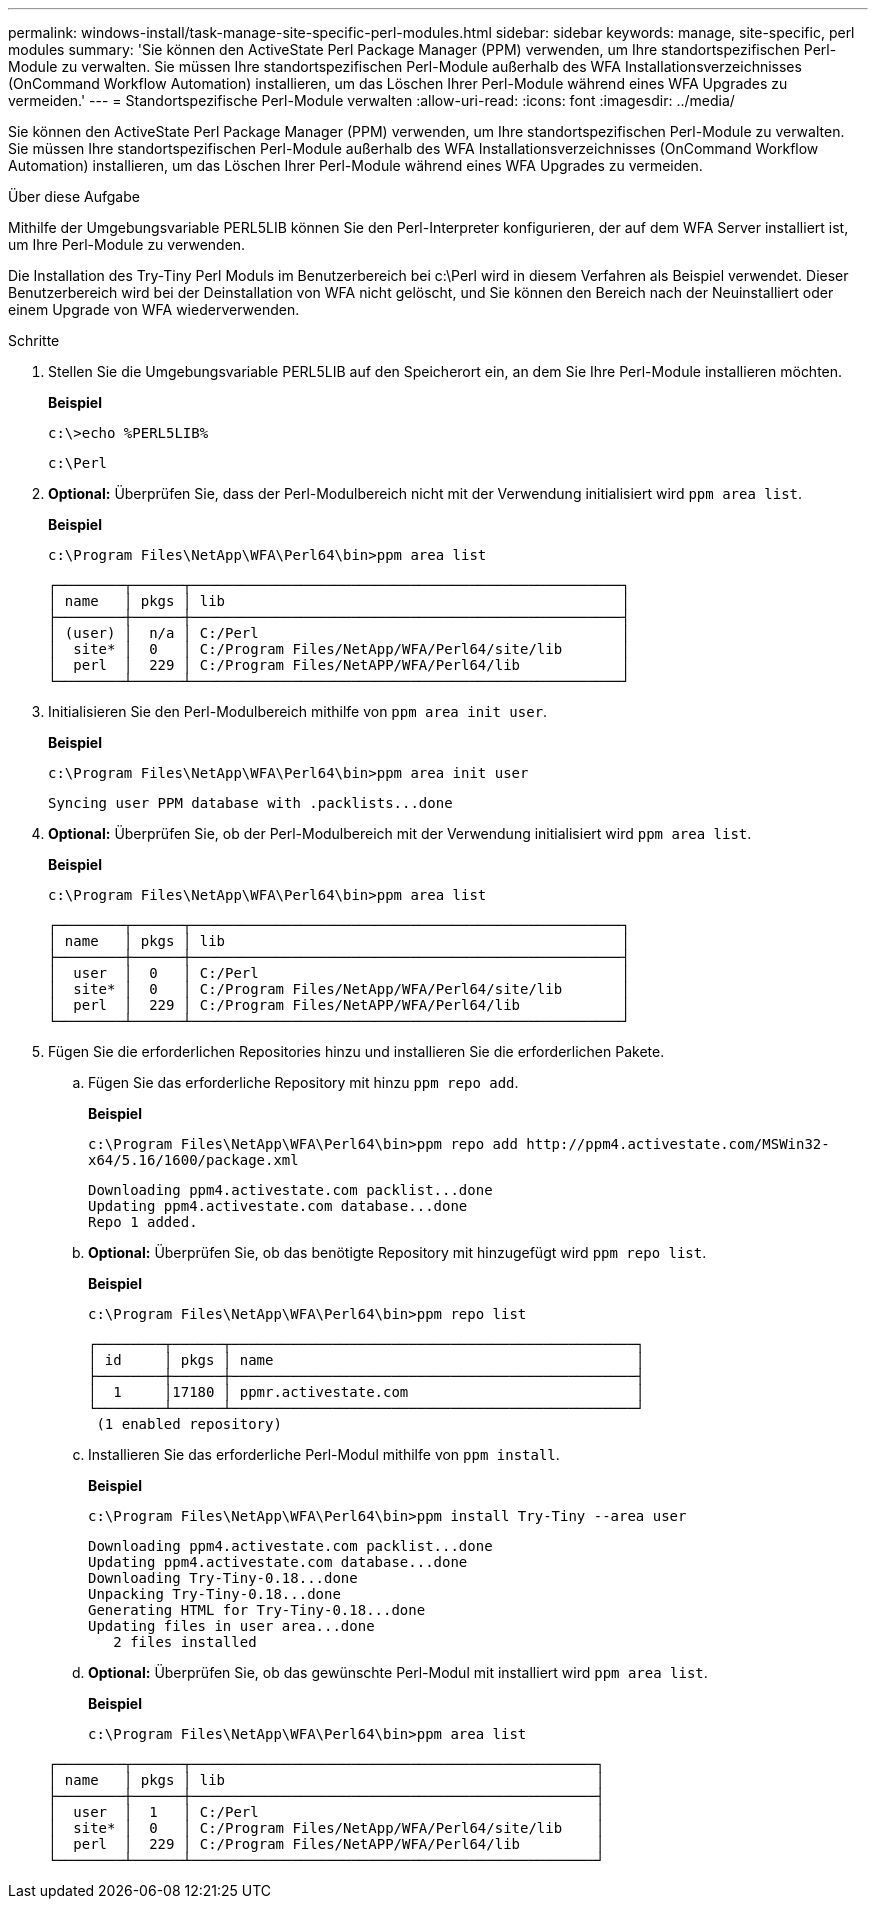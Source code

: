 ---
permalink: windows-install/task-manage-site-specific-perl-modules.html 
sidebar: sidebar 
keywords: manage, site-specific, perl modules 
summary: 'Sie können den ActiveState Perl Package Manager (PPM) verwenden, um Ihre standortspezifischen Perl-Module zu verwalten. Sie müssen Ihre standortspezifischen Perl-Module außerhalb des WFA Installationsverzeichnisses (OnCommand Workflow Automation) installieren, um das Löschen Ihrer Perl-Module während eines WFA Upgrades zu vermeiden.' 
---
= Standortspezifische Perl-Module verwalten
:allow-uri-read: 
:icons: font
:imagesdir: ../media/


[role="lead"]
Sie können den ActiveState Perl Package Manager (PPM) verwenden, um Ihre standortspezifischen Perl-Module zu verwalten. Sie müssen Ihre standortspezifischen Perl-Module außerhalb des WFA Installationsverzeichnisses (OnCommand Workflow Automation) installieren, um das Löschen Ihrer Perl-Module während eines WFA Upgrades zu vermeiden.

.Über diese Aufgabe
Mithilfe der Umgebungsvariable PERL5LIB können Sie den Perl-Interpreter konfigurieren, der auf dem WFA Server installiert ist, um Ihre Perl-Module zu verwenden.

Die Installation des Try-Tiny Perl Moduls im Benutzerbereich bei c:\Perl wird in diesem Verfahren als Beispiel verwendet. Dieser Benutzerbereich wird bei der Deinstallation von WFA nicht gelöscht, und Sie können den Bereich nach der Neuinstalliert oder einem Upgrade von WFA wiederverwenden.

.Schritte
. Stellen Sie die Umgebungsvariable PERL5LIB auf den Speicherort ein, an dem Sie Ihre Perl-Module installieren möchten.
+
*Beispiel*

+
`c:\>echo %PERL5LIB%`

+
`c:\Perl`

. *Optional:* Überprüfen Sie, dass der Perl-Modulbereich nicht mit der Verwendung initialisiert wird `ppm area list`.
+
*Beispiel*

+
`c:\Program Files\NetApp\WFA\Perl64\bin>ppm area list`

+
[listing]
----
┌────────┬──────┬───────────────────────────────────────────────────┐
│ name   │ pkgs │ lib                                               │
├────────┼──────┼───────────────────────────────────────────────────┤
│ (user) │  n/a │ C:/Perl                                           │
│  site* │  0   │ C:/Program Files/NetApp/WFA/Perl64/site/lib       │
│  perl  │  229 │ C:/Program Files/NetAPP/WFA/Perl64/lib            │
└────────┴──────┴───────────────────────────────────────────────────┘
----
. Initialisieren Sie den Perl-Modulbereich mithilfe von `ppm area init user`.
+
*Beispiel*

+
`c:\Program Files\NetApp\WFA\Perl64\bin>ppm area init user`

+
[listing]
----
Syncing user PPM database with .packlists...done
----
. *Optional:* Überprüfen Sie, ob der Perl-Modulbereich mit der Verwendung initialisiert wird `ppm area list`.
+
*Beispiel*

+
`c:\Program Files\NetApp\WFA\Perl64\bin>ppm area list`

+
[listing]
----
┌────────┬──────┬───────────────────────────────────────────────────┐
│ name   │ pkgs │ lib                                               │
├────────┼──────┼───────────────────────────────────────────────────┤
│  user  │  0   │ C:/Perl                                           │
│  site* │  0   │ C:/Program Files/NetApp/WFA/Perl64/site/lib       │
│  perl  │  229 │ C:/Program Files/NetAPP/WFA/Perl64/lib            │
└────────┴──────┴───────────────────────────────────────────────────┘
----
. Fügen Sie die erforderlichen Repositories hinzu und installieren Sie die erforderlichen Pakete.
+
.. Fügen Sie das erforderliche Repository mit hinzu `ppm repo add`.
+
*Beispiel*

+
`+c:\Program Files\NetApp\WFA\Perl64\bin>ppm repo add http://ppm4.activestate.com/MSWin32-x64/5.16/1600/package.xml+`

+
[listing]
----
Downloading ppm4.activestate.com packlist...done
Updating ppm4.activestate.com database...done
Repo 1 added.
----
.. *Optional:* Überprüfen Sie, ob das benötigte Repository mit hinzugefügt wird `ppm repo list`.
+
*Beispiel*

+
`c:\Program Files\NetApp\WFA\Perl64\bin>ppm repo list`

+
[listing]
----
┌────────┬──────┬────────────────────────────────────────────────┐
│ id     │ pkgs │ name                                           │
├────────┼──────┼────────────────────────────────────────────────┤
│  1     │17180 │ ppmr.activestate.com                           │
└────────┴──────┴────────────────────────────────────────────────┘
 (1 enabled repository)
----
.. Installieren Sie das erforderliche Perl-Modul mithilfe von `ppm install`.
+
*Beispiel*

+
`c:\Program Files\NetApp\WFA\Perl64\bin>ppm install Try-Tiny --area user`

+
[listing]
----
Downloading ppm4.activestate.com packlist...done
Updating ppm4.activestate.com database...done
Downloading Try-Tiny-0.18...done
Unpacking Try-Tiny-0.18...done
Generating HTML for Try-Tiny-0.18...done
Updating files in user area...done
   2 files installed
----
.. *Optional:* Überprüfen Sie, ob das gewünschte Perl-Modul mit installiert wird `ppm area list`.
+
*Beispiel*

+
`c:\Program Files\NetApp\WFA\Perl64\bin>ppm area list`

+
[listing]
----
┌────────┬──────┬────────────────────────────────────────────────┐
│ name   │ pkgs │ lib                                            │
├────────┼──────┼────────────────────────────────────────────────┤
│  user  │  1   │ C:/Perl                                        │
│  site* │  0   │ C:/Program Files/NetApp/WFA/Perl64/site/lib    │
│  perl  │  229 │ C:/Program Files/NetAPP/WFA/Perl64/lib         │
└────────┴──────┴────────────────────────────────────────────────┘
----




